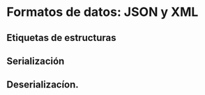 * Formatos de datos: JSON y XML
  :PROPERTIES:
  :CUSTOM_ID: formatos-de-datos-json-y-xml
  :END:
** Etiquetas de estructuras
   :PROPERTIES:
   :CUSTOM_ID: etiquetas-de-estructuras
   :END:
** Serialización
   :PROPERTIES:
   :CUSTOM_ID: serialización
   :END:
** Deserializacíon.
   :PROPERTIES:
   :CUSTOM_ID: deserializacíon.
   :END:
